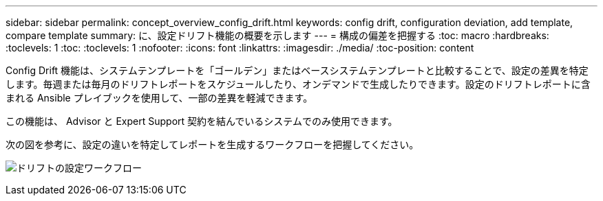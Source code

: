 ---
sidebar: sidebar 
permalink: concept_overview_config_drift.html 
keywords: config drift, configuration deviation, add template, compare template 
summary: に、設定ドリフト機能の概要を示します 
---
= 構成の偏差を把握する
:toc: macro
:hardbreaks:
:toclevels: 1
:toc: 
:toclevels: 1
:nofooter: 
:icons: font
:linkattrs: 
:imagesdir: ./media/
:toc-position: content


[role="lead"]
Config Drift 機能は、システムテンプレートを「ゴールデン」またはベースシステムテンプレートと比較することで、設定の差異を特定します。毎週または毎月のドリフトレポートをスケジュールしたり、オンデマンドで生成したりできます。設定のドリフトレポートに含まれる Ansible プレイブックを使用して、一部の差異を軽減できます。

この機能は、 Advisor と Expert Support 契約を結んでいるシステムでのみ使用できます。

次の図を参考に、設定の違いを特定してレポートを生成するワークフローを把握してください。

image:config_drift.png["ドリフトの設定ワークフロー"]
